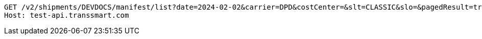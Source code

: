 [source,http,options="nowrap"]
----
GET /v2/shipments/DEVDOCS/manifest/list?date=2024-02-02&carrier=DPD&costCenter=&slt=CLASSIC&slo=&pagedResult=true&receiverCountry=NL HTTP/1.1
Host: test-api.transsmart.com

----